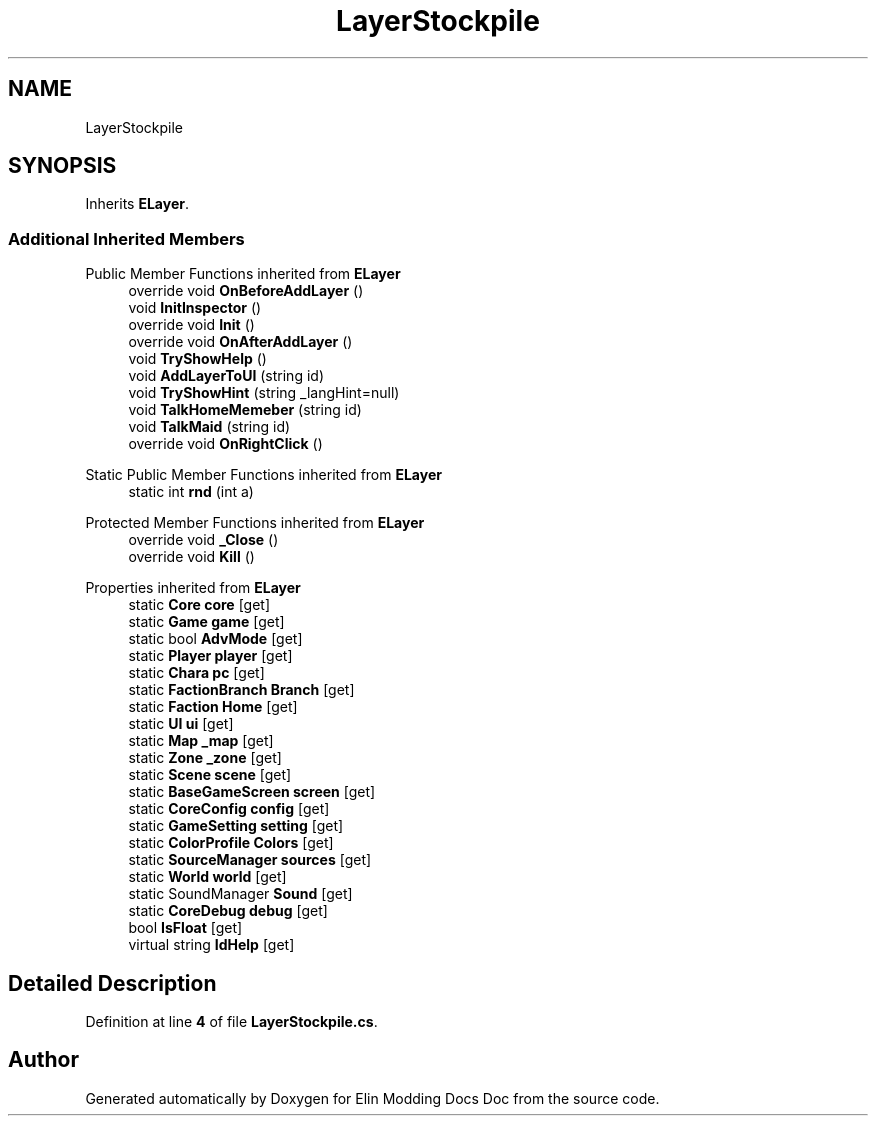 .TH "LayerStockpile" 3 "Elin Modding Docs Doc" \" -*- nroff -*-
.ad l
.nh
.SH NAME
LayerStockpile
.SH SYNOPSIS
.br
.PP
.PP
Inherits \fBELayer\fP\&.
.SS "Additional Inherited Members"


Public Member Functions inherited from \fBELayer\fP
.in +1c
.ti -1c
.RI "override void \fBOnBeforeAddLayer\fP ()"
.br
.ti -1c
.RI "void \fBInitInspector\fP ()"
.br
.ti -1c
.RI "override void \fBInit\fP ()"
.br
.ti -1c
.RI "override void \fBOnAfterAddLayer\fP ()"
.br
.ti -1c
.RI "void \fBTryShowHelp\fP ()"
.br
.ti -1c
.RI "void \fBAddLayerToUI\fP (string id)"
.br
.ti -1c
.RI "void \fBTryShowHint\fP (string _langHint=null)"
.br
.ti -1c
.RI "void \fBTalkHomeMemeber\fP (string id)"
.br
.ti -1c
.RI "void \fBTalkMaid\fP (string id)"
.br
.ti -1c
.RI "override void \fBOnRightClick\fP ()"
.br
.in -1c

Static Public Member Functions inherited from \fBELayer\fP
.in +1c
.ti -1c
.RI "static int \fBrnd\fP (int a)"
.br
.in -1c

Protected Member Functions inherited from \fBELayer\fP
.in +1c
.ti -1c
.RI "override void \fB_Close\fP ()"
.br
.ti -1c
.RI "override void \fBKill\fP ()"
.br
.in -1c

Properties inherited from \fBELayer\fP
.in +1c
.ti -1c
.RI "static \fBCore\fP \fBcore\fP\fR [get]\fP"
.br
.ti -1c
.RI "static \fBGame\fP \fBgame\fP\fR [get]\fP"
.br
.ti -1c
.RI "static bool \fBAdvMode\fP\fR [get]\fP"
.br
.ti -1c
.RI "static \fBPlayer\fP \fBplayer\fP\fR [get]\fP"
.br
.ti -1c
.RI "static \fBChara\fP \fBpc\fP\fR [get]\fP"
.br
.ti -1c
.RI "static \fBFactionBranch\fP \fBBranch\fP\fR [get]\fP"
.br
.ti -1c
.RI "static \fBFaction\fP \fBHome\fP\fR [get]\fP"
.br
.ti -1c
.RI "static \fBUI\fP \fBui\fP\fR [get]\fP"
.br
.ti -1c
.RI "static \fBMap\fP \fB_map\fP\fR [get]\fP"
.br
.ti -1c
.RI "static \fBZone\fP \fB_zone\fP\fR [get]\fP"
.br
.ti -1c
.RI "static \fBScene\fP \fBscene\fP\fR [get]\fP"
.br
.ti -1c
.RI "static \fBBaseGameScreen\fP \fBscreen\fP\fR [get]\fP"
.br
.ti -1c
.RI "static \fBCoreConfig\fP \fBconfig\fP\fR [get]\fP"
.br
.ti -1c
.RI "static \fBGameSetting\fP \fBsetting\fP\fR [get]\fP"
.br
.ti -1c
.RI "static \fBColorProfile\fP \fBColors\fP\fR [get]\fP"
.br
.ti -1c
.RI "static \fBSourceManager\fP \fBsources\fP\fR [get]\fP"
.br
.ti -1c
.RI "static \fBWorld\fP \fBworld\fP\fR [get]\fP"
.br
.ti -1c
.RI "static SoundManager \fBSound\fP\fR [get]\fP"
.br
.ti -1c
.RI "static \fBCoreDebug\fP \fBdebug\fP\fR [get]\fP"
.br
.ti -1c
.RI "bool \fBIsFloat\fP\fR [get]\fP"
.br
.ti -1c
.RI "virtual string \fBIdHelp\fP\fR [get]\fP"
.br
.in -1c
.SH "Detailed Description"
.PP 
Definition at line \fB4\fP of file \fBLayerStockpile\&.cs\fP\&.

.SH "Author"
.PP 
Generated automatically by Doxygen for Elin Modding Docs Doc from the source code\&.
